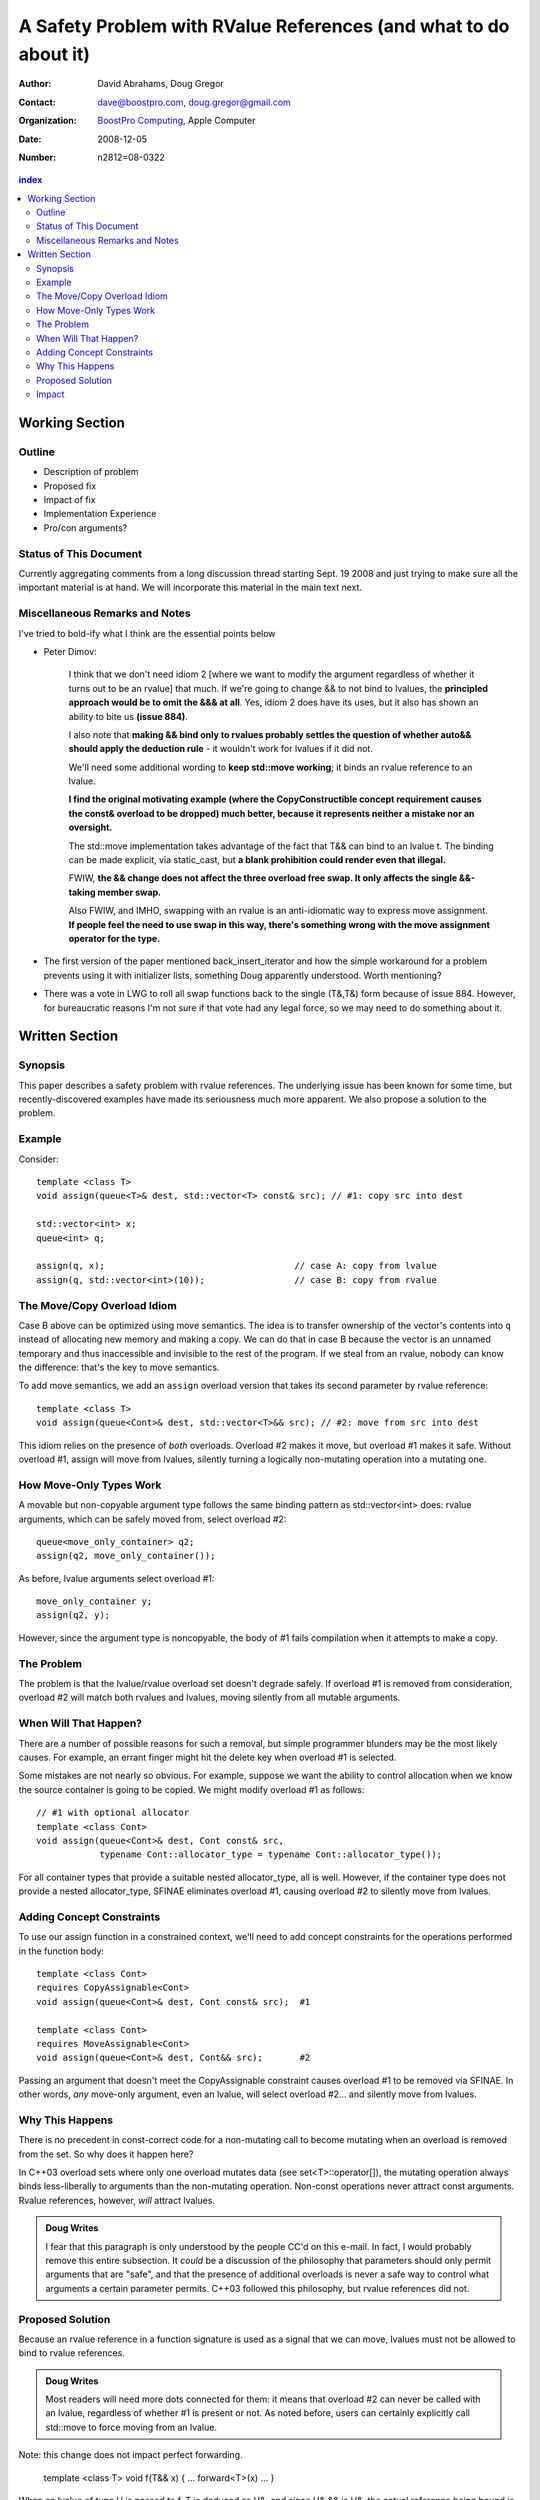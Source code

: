 ===================================================================
 A Safety Problem with RValue References (and what to do about it)
===================================================================

:Author: David Abrahams, Doug Gregor
:Contact: dave@boostpro.com, doug.gregor@gmail.com
:organization: `BoostPro Computing`_, Apple Computer
:date: 2008-12-05

:Number: n2812=08-0322

.. _`BoostPro Computing`: http://www.boostpro.com

.. contents:: index

-----------------
 Working Section
-----------------

Outline
=======

* Description of problem
* Proposed fix
* Impact of fix
* Implementation Experience
* Pro/con arguments?

Status of This Document
=======================

Currently aggregating comments from a long discussion thread starting
Sept. 19 2008 and just trying to make sure all the important material
is at hand.  We will incorporate this material in the main text next.

Miscellaneous Remarks and Notes
===============================

I've tried to bold-ify what I think are the essential points below

* Peter 
  Dimov:

    I think that we don't need idiom 2 [where we want to modify the
    argument regardless of whether it turns out to be an rvalue] that
    much. If we're going to change && to not bind to lvalues, the
    **principled approach would be to omit the &&& at all**. Yes, idiom 2
    does have its uses, but it also has shown an ability to bite us
    **(issue 884)**.

    I also note that **making && bind only to rvalues probably settles
    the question of whether auto&& should apply the deduction rule** -
    it wouldn't work for lvalues if it did not.

    We'll need some additional wording to **keep std::move working**;
    it binds an rvalue reference to an lvalue.

    **I find the original motivating example (where the
    CopyConstructible concept requirement causes the const& overload
    to be dropped) much better, because it represents neither a
    mistake nor an oversight.**

    The std::move implementation takes advantage of the fact that T&&
    can bind to an lvalue t. The binding can be made explicit, via
    static_cast, but **a blank prohibition could render even that
    illegal.**

    FWIW, **the && change does not affect the three overload free
    swap. It only affects the single &&-taking member swap.**

    Also FWIW, and IMHO, swapping with an rvalue is an anti-idiomatic
    way to express move assignment. **If people feel the need to use
    swap in this way, there's something wrong with the move assignment
    operator for the type.**


* The first version of the paper mentioned back_insert_iterator and
  how the simple workaround for a problem prevents using it with
  initializer lists, something Doug apparently understood.  Worth
  mentioning?

* There was a vote in LWG to roll all swap functions back to the
  single (T&,T&) form because of issue 884.  However, for bureaucratic
  reasons I'm not sure if that vote had any legal force, so we may
  need to do something about it.


-----------------
 Written Section
-----------------

Synopsis
========

This paper describes a safety problem with rvalue references.  The underlying
issue has been known for some time, but recently-discovered examples have made
its seriousness much more apparent.  We also propose a solution to the problem.

Example
=======

Consider::

  template <class T>
  void assign(queue<T>& dest, std::vector<T> const& src); // #1: copy src into dest

  std::vector<int> x;
  queue<int> q;

  assign(q, x);                                    // case A: copy from lvalue
  assign(q, std::vector<int>(10));                 // case B: copy from rvalue


The Move/Copy Overload Idiom
============================

Case B above can be optimized using move semantics.  The idea is to
transfer ownership of the vector's contents into ``q`` instead of
allocating new memory and making a copy.  We can do that in case B
because the vector is an unnamed temporary and thus inaccessible and
invisible to the rest of the program.  If we steal from an rvalue,
nobody can know the difference: that's the key to move semantics.

To add move semantics, we add an ``assign`` overload version that
takes its second parameter by rvalue reference::

  template <class T>
  void assign(queue<Cont>& dest, std::vector<T>&& src); // #2: move from src into dest

This idiom relies on the presence of *both* overloads.  Overload #2
makes it move, but overload #1 makes it safe.  Without overload
#1, assign will move from lvalues, silently turning a logically
non-mutating operation into a mutating one.

How Move-Only Types Work
========================

A movable but non-copyable argument type follows the same binding pattern as
std::vector<int> does: rvalue arguments, which can be safely moved from, select
overload #2::

  queue<move_only_container> q2;
  assign(q2, move_only_container());

As before, lvalue arguments select overload #1::

  move_only_container y;
  assign(q2, y);

However, since the argument type is noncopyable, the body of #1 fails
compilation when it attempts to make a copy.

The Problem
===========

The problem is that the lvalue/rvalue overload set doesn't degrade safely.  If
overload #1 is removed from consideration, overload #2 will match both rvalues
and lvalues, moving silently from all mutable arguments.

When Will That Happen? 
======================

There are a number of possible reasons for such a removal, but simple programmer
blunders may be the most likely causes.  For example, an errant finger might hit
the delete key when overload #1 is selected.  

Some mistakes are not nearly so obvious.  For example, suppose we want the
ability to control allocation when we know the source container is going to be
copied.  We might modify overload #1 as follows::

  // #1 with optional allocator
  template <class Cont>
  void assign(queue<Cont>& dest, Cont const& src, 
              typename Cont::allocator_type = typename Cont::allocator_type());

For all container types that provide a suitable nested allocator_type,
all is well. However, if the container type does not provide a nested
allocator_type, SFINAE eliminates overload #1, causing overload #2 to
silently move from lvalues.

Adding Concept Constraints
==========================

To use our assign function in a constrained context, we'll need to add
concept constraints for the operations performed in the function body::

  template <class Cont>
  requires CopyAssignable<Cont>
  void assign(queue<Cont>& dest, Cont const& src);  #1

  template <class Cont>
  requires MoveAssignable<Cont>
  void assign(queue<Cont>& dest, Cont&& src);       #2

Passing an argument that doesn't meet the CopyAssignable constraint causes
overload #1 to be removed via SFINAE.  In other words, *any* move-only argument,
even an lvalue, will select overload #2... and silently move from lvalues.


Why This Happens
================

There is no precedent in const-correct code for a non-mutating call to become
mutating when an overload is removed from the set.  So why does it happen here?

In C++03 overload sets where only one overload mutates data (see
set<T>::operator[]), the mutating operation always binds less-liberally to
arguments than the non-mutating operation.  Non-const operations never attract
const arguments.  Rvalue references, however, *will* attract lvalues.

.. Admonition:: Doug Writes

  I fear that this paragraph is only understood by the people CC'd on
  this e-mail. In fact, I would probably remove this entire
  subsection.  It *could* be a discussion of the philosophy that
  parameters should only permit arguments that are "safe", and that
  the presence of additional overloads is never a safe way to control
  what arguments a certain parameter permits. C++03 followed this
  philosophy, but rvalue references did not.


Proposed Solution
=================

Because an rvalue reference in a function signature is used as a signal that we
can move, lvalues must not be allowed to bind to rvalue references.  

.. Admonition:: Doug Writes

  Most readers will need more dots connected for them: it means that
  overload #2 can never be called with an lvalue, regardless of
  whether #1 is present or not. As noted before, users can certainly
  explicitly call std::move to force moving from an lvalue.

Note: this change does not impact perfect forwarding.

  template <class T>
  void f(T&& x) { ... forward<T>(x) ... }

When an lvalue of type U is passed to f, T is deduced as U&, and since U& && is
U&, the actual reference being bound is an lvalue reference.

Impact
======

The existing definition of std::move takes advantage of the current liberal
binding rule, so we'd need to add an overload to support lvalues:

.. Admonition:: Doug Sez

  ::

  > On Sep 24, 2008, at 2:06 PM, David Abrahams wrote:
  >> on Wed Sep 24 2008, Doug Gregor <dgregor-AT-osl.iu.edu> wrote:
  >>> That's
  >>>
  >>> 	template <class T> T&& move(T& t) { return static_cast<T&&>(t); }
  >>>
  >>> without concepts and
  >>>
  >>> 	template <RvalueOf T> RvalueOf<T>::type move(T& t) 
  >>>     { return static_cast<RvalueOf<T>::type>(t); }
  >>>
  >>> with concepts, IIUC.
  >>
  >> Hmm, if we change the argument above to T&&, couldn't we write move
  >> with just this single function?
  >
  > Oh, right. Be sure to put the remove_reference back into the non-
  > concepts version. I momentally forgot about the T&& deduction rule.

We'd also need to decide whether it makes sense to preserve the new
functionality supporting rvalue streams.  If so, all the streaming
operators that were changed for C++0x to take an rvalue reference
first argument would need a second overload.  If not, we should revert
these operators to their original definitions.

.. Admonition:: Doug Sez:

  *I* know this paragraph means, but most readers won't. Please show
  the use of && in the declaration of operator<<, and how it affects
  user code.

  Also, we've changed the &'s to &&'s in a lot of member swap()s
  throughout the library. Those will need to revert back, or be
  overloaded with & and && versions.

  Plus, the new Iterator concept is affected by this change. It'll
  need another overload::

          reference operator*(Iter&);

  to handle dereferencing lvalues.

